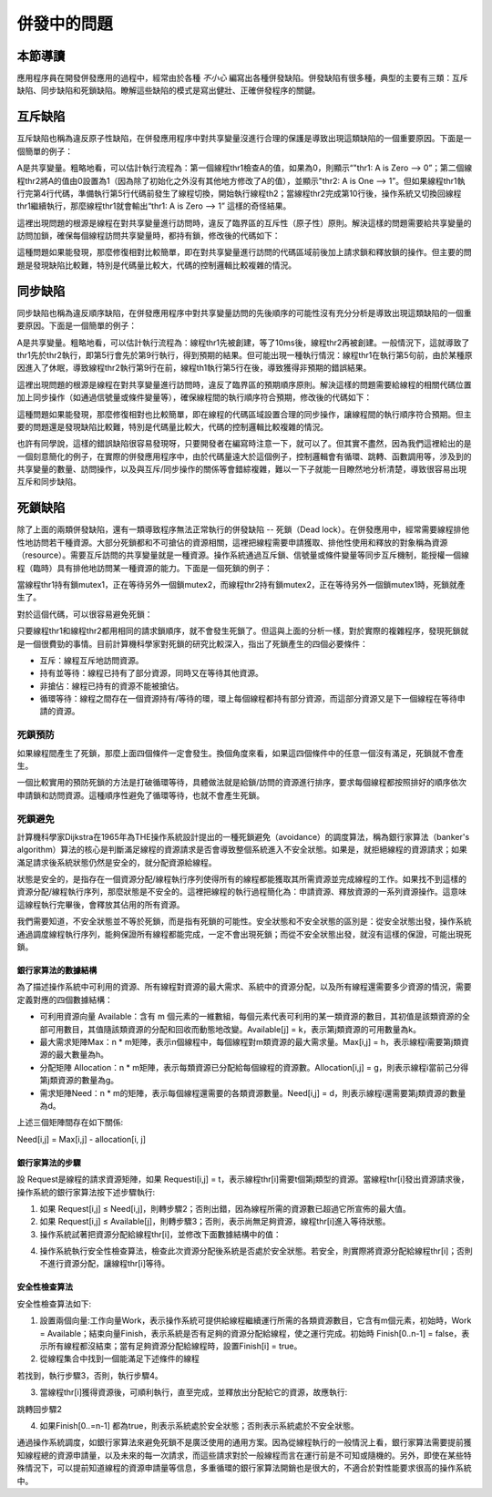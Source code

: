 併發中的問題
=========================================

本節導讀
-----------------------------------------

應用程序員在開發併發應用的過程中，經常由於各種 `不小心` 編寫出各種併發缺陷。併發缺陷有很多種，典型的主要有三類：互斥缺陷、同步缺陷和死鎖缺陷。瞭解這些缺陷的模式是寫出健壯、正確併發程序的關鍵。



互斥缺陷
-----------------------------------------

互斥缺陷也稱為違反原子性缺陷，在併發應用程序中對共享變量沒進行合理的保護是導致出現這類缺陷的一個重要原因。下面是一個簡單的例子：

.. code-block:: Rust
    :linenos:
    :emphasize-lines: 4,10

    static mut A: usize = 0;
    //... other code
    unsafe fn thr1() -> ! {
        if (A == 0) {
          println!("thr1: A is Zero  --> {}", A);
        }  
        //... other code
    }
    unsafe fn thr2() -> ! {
        A = A+1;
        println!("thr2: A is One  --> {}", A);
    }

A是共享變量。粗略地看，可以估計執行流程為：第一個線程thr1檢查A的值，如果為0，則顯示“"thr1: A is Zero  --> 0”；第二個線程thr2將A的值由0設置為1（因為除了初始化之外沒有其他地方修改了A的值），並顯示"thr2: A is One  --> 1”。但如果線程thr1執行完第4行代碼，準備執行第5行代碼前發生了線程切換，開始執行線程th2；當線程thr2完成第10行後，操作系統又切換回線程thr1繼續執行，那麼線程thr1就會輸出“thr1: A is Zero  --> 1” 這樣的奇怪結果。

這裡出現問題的根源是線程在對共享變量進行訪問時，違反了臨界區的互斥性（原子性）原則。解決這樣的問題需要給共享變量的訪問加鎖，確保每個線程訪問共享變量時，都持有鎖，修改後的代碼如下：

.. code-block:: Rust
    :linenos:

    static mut A: usize = 0;
    //... other code
    unsafe fn thr1() -> ! {
        mutex.lock();
        if (A == 0) {
          println!("thr1: A is Zero  --> {}", A);
        }
        mutex.unlock();  
        //... other code
    }
    unsafe fn thr2() -> ! {
        mutex.lock();
        A = A+1;
        println!("thr2: A is One  --> {}", A);
        mutex.unlock();  
    }

這種問題如果能發現，那麼修復相對比較簡單，即在對共享變量進行訪問的代碼區域前後加上請求鎖和釋放鎖的操作。但主要的問題是發現缺陷比較難，特別是代碼量比較大，代碼的控制邏輯比較複雜的情況。

同步缺陷
-----------------------------------------

同步缺陷也稱為違反順序缺陷，在併發應用程序中對共享變量訪問的先後順序的可能性沒有充分分析是導致出現這類缺陷的一個重要原因。下面是一個簡單的例子：

.. code-block:: Rust
    :linenos:
    :emphasize-lines: 5,9

    static mut A: usize = 0;
    ...
    unsafe fn thr1() -> ! {
       ...    //在某種情況下會休眠
       A = 1;
       ...
    }
    unsafe fn thr2() -> ! {
       if A==1 {
          println!("Correct");
       }else{
          println!("Panic");
       }
    }
    pub fn main() -> i32 {
       let mut v = Vec::new();
       v.push(thread_create(thr1 as usize, 0));
       sleep(10);
       ...
       v.push(thread_create(thr2 as usize, 0));
       ...
    }

A是共享變量。粗略地看，可以估計執行流程為：線程thr1先被創建，等了10ms後，線程thr2再被創建。一般情況下，這就導致了thr1先於thr2執行，即第5行會先於第9行執行，得到預期的結果。但可能出現一種執行情況：線程thr1在執行第5句前，由於某種原因進入了休眠，導致線程thr2執行第9行在前，線程th1執行第5行在後，導致獲得非預期的錯誤結果。

這裡出現問題的根源是線程在對共享變量進行訪問時，違反了臨界區的預期順序原則。解決這樣的問題需要給線程的相關代碼位置加上同步操作（如通過信號量或條件變量等），確保線程間的執行順序符合預期，修改後的代碼如下：

.. code-block:: Rust
    :linenos:
    :emphasize-lines: 5,9

    static mut A: usize = 0;
    semaphore.value = 0; //信號量初值為0
    unsafe fn thr1() -> ! {
       ...    //在某種情況下會休眠        
       A = 1;
       semaphore.up();
       ...
    }
    unsafe fn thr2() -> ! {
       semaphore.down();  // 需要等待 semaphore.up()的喚醒
       if A==1 {
          println!("Correct");
       }else{
          println!("Panic");
       }
    }
    pub fn main() -> i32 {
       let mut v = Vec::new();
       v.push(thread_create(thr1 as usize, 0));
       sleep(10);
       ...
       v.push(thread_create(thr2 as usize, 0));
       ...
    }


這種問題如果能發現，那麼修復相對也比較簡單，即在線程的代碼區域設置合理的同步操作，讓線程間的執行順序符合預期。但主要的問題還是發現缺陷比較難，特別是代碼量比較大，代碼的控制邏輯比較複雜的情況。

也許有同學說，這樣的錯誤缺陷很容易發現呀，只要開發者在編寫時注意一下，就可以了。但其實不盡然，因為我們這裡給出的是一個刻意簡化的例子，在實際的併發應用程序中，由於代碼量遠大於這個例子，控制邏輯會有循環、跳轉、函數調用等，涉及到的共享變量的數量、訪問操作，以及與互斥/同步操作的關係等會錯綜複雜，難以一下子就能一目瞭然地分析清楚，導致很容易出現互斥和同步缺陷。



死鎖缺陷
-----------------------------------------

除了上面的兩類併發缺陷，還有一類導致程序無法正常執行的併發缺陷 -- 死鎖（Dead lock）。在併發應用中，經常需要線程排他性地訪問若干種資源。大部分死鎖都和不可搶佔的資源相關，這裡把線程需要申請獲取、排他性使用和釋放的對象稱為資源（resource）。需要互斥訪問的共享變量就是一種資源。操作系統通過互斥鎖、信號量或條件變量等同步互斥機制，能授權一個線程（臨時）具有排他地訪問某一種資源的能力。下面是一個死鎖的例子：


.. code-block:: Rust
    :linenos:

    unsafe fn thr1() -> ! {
       mutex1.lock();
       mutex2.lock();
       ...
    }        
    unsafe fn thr2() -> ! {
       mutex2.lock();
       mutex1.lock();
       ...
    }            


當線程thr1持有鎖mutex1，正在等待另外一個鎖mutex2，而線程thr2持有鎖mutex2，正在等待另外一個鎖mutex1時，死鎖就產生了。

.. image:: dead-lock.png
   :align: center
   :scale: 60 %
   :name: Dead Lock
   :alt: 死鎖缺陷示意圖

對於這個代碼，可以很容易避免死鎖：

.. code-block:: Rust
    :linenos:

    unsafe fn thr1() -> ! {
       mutex1.lock();
       mutex2.lock();
       ...
    }        
    unsafe fn thr2() -> ! {
       mutex1.lock();
       mutex2.lock();
       ...
    }          


只要線程thr1和線程thr2都用相同的請求鎖順序，就不會發生死鎖了。但這與上面的分析一樣，對於實際的複雜程序，發現死鎖就是一個很費勁的事情。目前計算機科學家對死鎖的研究比較深入，指出了死鎖產生的四個必要條件：


- 互斥：線程互斥地訪問資源。
- 持有並等待：線程已持有了部分資源，同時又在等待其他資源。
- 非搶佔：線程已持有的資源不能被搶佔。
- 循環等待：線程之間存在一個資源持有/等待的環，環上每個線程都持有部分資源，而這部分資源又是下一個線程在等待申請的資源。



死鎖預防
~~~~~~~~~~~~~~~~~~~~~~~~~~~~~~~~~~~~~~

如果線程間產生了死鎖，那麼上面四個條件一定會發生。換個角度來看，如果這四個條件中的任意一個沒有滿足，死鎖就不會產生。

一個比較實用的預防死鎖的方法是打破循環等待，具體做法就是給鎖/訪問的資源進行排序，要求每個線程都按照排好的順序依次申請鎖和訪問資源。這種順序性避免了循環等待，也就不會產生死鎖。



死鎖避免
~~~~~~~~~~~~~~~~~~~~~~~~~~~~~~~~~~~~~~

計算機科學家Dijkstra在1965年為THE操作系統設計提出的一種死鎖避免（avoidance）的調度算法，稱為銀行家算法（banker's algorithm）算法的核心是判斷滿足線程的資源請求是否會導致整個系統進入不安全狀態。如果是，就拒絕線程的資源請求；如果滿足請求後系統狀態仍然是安全的，就分配資源給線程。



狀態是安全的，是指存在一個資源分配/線程執行序列使得所有的線程都能獲取其所需資源並完成線程的工作。如果找不到這樣的資源分配/線程執行序列，那麼狀態是不安全的。這裡把線程的執行過程簡化為：申請資源、釋放資源的一系列資源操作。這意味這線程執行完畢後，會釋放其佔用的所有資源。

我們需要知道，不安全狀態並不等於死鎖，而是指有死鎖的可能性。安全狀態和不安全狀態的區別是：從安全狀態出發，操作系統通過調度線程執行序列，能夠保證所有線程都能完成，一定不會出現死鎖；而從不安全狀態出發，就沒有這樣的保證，可能出現死鎖。

.. image:: avoid-dead-lock.png
   :align: center
   :scale: 40 %
   :name: Avoid Dead Lock
   :alt: 死鎖避免示意圖

.. chyyuu 有一個安全，不安全，死鎖的圖???

銀行家算法的數據結構
^^^^^^^^^^^^^^^^^^^^^^^^^^^^^^^^^^^^^^^^

為了描述操作系統中可利用的資源、所有線程對資源的最大需求、系統中的資源分配，以及所有線程還需要多少資源的情況，需要定義對應的四個數據結構：

- 可利用資源向量 Available：含有 m 個元素的一維數組，每個元素代表可利用的某一類資源的數目，其初值是該類資源的全部可用數目，其值隨該類資源的分配和回收而動態地改變。Available[j] = k，表示第j類資源的可用數量為k。
- 最大需求矩陣Max：n * m矩陣，表示n個線程中，每個線程對m類資源的最大需求量。Max[i,j] = h，表示線程i需要第j類資源的最大數量為h。
- 分配矩陣 Allocation：n * m矩陣，表示每類資源已分配給每個線程的資源數。Allocation[i,j] = g，則表示線程i當前己分得第j類資源的數量為g。
- 需求矩陣Need：n * m的矩陣，表示每個線程還需要的各類資源數量。Need[i,j] = d，則表示線程i還需要第j類資源的數量為d。

上述三個矩陣間存在如下關係:　

Need[i,j] = Max[i,j] - allocation[i, j]


銀行家算法的步驟
^^^^^^^^^^^^^^^^^^^^^^^^^^^^^^^^^^^^^^^^

設 Request是線程的請求資源矩陣，如果 Requesti[i,j] = t，表示線程thr[i]需要t個第j類型的資源。當線程thr[i]發出資源請求後，操作系統的銀行家算法按下述步驟執行:

1. 如果 Request[i,j] ≤ Need[i,j]，則轉步驟2；否則出錯，因為線程所需的資源數已超過它所宣佈的最大值。
2. 如果 Request[i,j] ≤ Available[j]，則轉步驟3；否則，表示尚無足夠資源，線程thr[i]進入等待狀態。
3. 操作系統試著把資源分配給線程thr[i]，並修改下面數據結構中的值：

.. code-block:: Rust
    :linenos:

    Available[j] = Available[j] - Request[i,j];
    Allocation[i,j] = Allocation[i,j] + Request[i,j];
    Need[i,j] = Need[i,j] - Request[i,j];

4. 操作系統執行安全性檢查算法，檢查此次資源分配後系統是否處於安全狀態。若安全，則實際將資源分配給線程thr[i]；否則不進行資源分配，讓線程thr[i]等待。
　　
安全性檢查算法
^^^^^^^^^^^^^^^^^^^^^^^^^^^^^^^^^^^^^^^^

安全性檢查算法如下:

1. 設置兩個向量:工作向量Work，表示操作系統可提供給線程繼續運行所需的各類資源數目，它含有m個元素，初始時，Work = Available；結束向量Finish，表示系統是否有足夠的資源分配給線程，使之運行完成。初始時 Finish[0..n-1] = false，表示所有線程都沒結束；當有足夠資源分配給線程時，設置Finish[i] = true。
2. 從線程集合中找到一個能滿足下述條件的線程

.. code-block:: Rust
   :linenos:

   Finish[i] == false;
   Need[i,j] <= Work[j];

若找到，執行步驟3，否則，執行步驟4。

3. 當線程thr[i]獲得資源後，可順利執行，直至完成，並釋放出分配給它的資源，故應執行:

.. code-block:: Rust
   :linenos:

   Work[j] = Work[j] + Allocation[i,j];
   Finish[i] = true;

跳轉回步驟2

4. 如果Finish[0..=n-1] 都為true，則表示系統處於安全狀態；否則表示系統處於不安全狀態。


通過操作系統調度，如銀行家算法來避免死鎖不是廣泛使用的通用方案。因為從線程執行的一般情況上看，銀行家算法需要提前獲知線程總的資源申請量，以及未來的每一次請求，而這些請求對於一般線程而言在運行前是不可知或隨機的。另外，即使在某些特殊情況下，可以提前知道線程的資源申請量等信息，多重循環的銀行家算法開銷也是很大的，不適合於對性能要求很高的操作系統中。